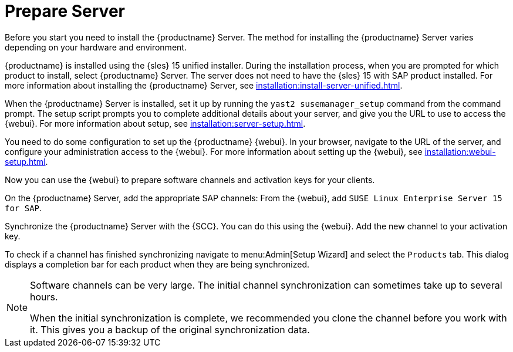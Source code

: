 [[quickstart-sap-server]]
= Prepare Server

Before you start you need to install the {productname} Server. The method for installing the {productname} Server varies depending on your hardware and environment.

{productname} is installed using the {sles}{nbsp}15 unified installer. During the installation process, when you are prompted for which product to install, select {productname} Server. The server does not need to have the {sles}{nbsp}15 with SAP product installed. For more information about installing the {productname} Server, see xref:installation:install-server-unified.adoc[].

When the {productname} Server is installed, set it up by running the [command]``yast2 susemanager_setup`` command from the command prompt. The setup script prompts you to complete additional details about your server, and give you the URL to use to access the {webui}. For more information about setup, see xref:installation:server-setup.adoc[].

You need to do some configuration to set up the {productname} {webui}. In your browser, navigate to the URL of the server, and configure your administration access to the {webui}. For more information about setting up the {webui}, see xref:installation:webui-setup.adoc[].

Now you can use the {webui} to prepare software channels and activation keys for your clients.

On the {productname} Server, add the appropriate SAP channels: From the {webui}, add [systemitem]``SUSE Linux Enterprise Server 15 for SAP``.

Synchronize the {productname} Server with the {SCC}. You can do this using the {webui}. Add the new channel to your activation key.

To check if a channel has finished synchronizing navigate to menu:Admin[Setup Wizard] and select the [guimenu]``Products`` tab. This dialog displays a completion bar for each product when they are being synchronized.


[NOTE]
====
Software channels can be very large. The initial channel synchronization can sometimes take up to several hours.

When the initial synchronization is complete, we recommended you clone the channel before you work with it. This gives you a backup of the original synchronization data.
====
